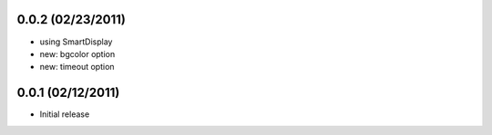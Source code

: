 0.0.2 (02/23/2011)
==================
* using SmartDisplay
* new: bgcolor option
* new: timeout option

0.0.1 (02/12/2011)
==================

* Initial release
